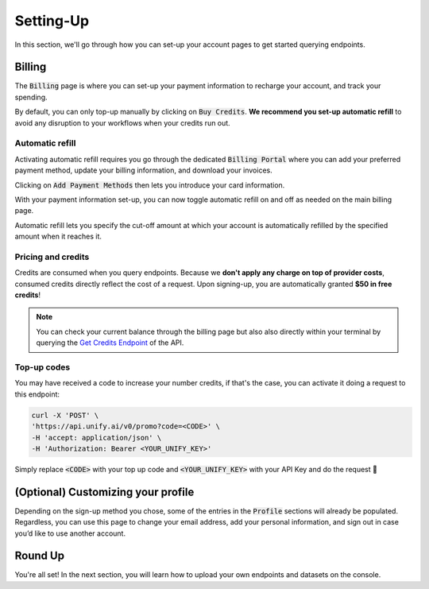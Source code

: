 Setting-Up
==========

In this section, we'll go through how you can set-up your account pages to get started querying endpoints.

Billing
-------

The :code:`Billing` page is where you can set-up your payment information to recharge your account, and track your spending. 

By default, you can only top-up manually by clicking on :code:`Buy Credits`. **We recommend you set-up automatic refill** to avoid any disruption to your workflows when your credits run out.

.. image:: ../images/console_billing_no_payment.png
  :align: center
  :width: 650
  :alt: Console Billing No Payment.

Automatic refill
^^^^^^^^^^^^^^^^

Activating automatic refill requires you go through the dedicated :code:`Billing Portal` where you can add your preferred payment method, update your billing information, and download your invoices.

.. image:: ../images/console_portal_welcome.png
  :align: center
  :width: 650
  :alt: Console Portal Welcome.

Clicking on :code:`Add Payment Methods` then lets you introduce your card information.

.. image:: ../images/console_portal_setup.png
  :align: center
  :width: 650
  :alt: Console Portal Setup.

With your payment information set-up, you can now toggle automatic refill on and off as needed on the main billing page. 

Automatic refill lets you specify the cut-off amount at which your account is automatically refilled by the specified amount when it reaches it.

.. image:: ../images/console_billing_payment.png
  :align: center
  :width: 650
  :alt: Console Billing Payment.


Pricing and credits
^^^^^^^^^^^^^^^^^^^

Credits are consumed when you query endpoints. Because we **don't apply any charge on top of provider costs**, consumed credits directly reflect the cost of a request. Upon signing-up, you are automatically granted **$50 in free credits**!

.. note::
    You can check your current balance through the billing page but also also directly within your terminal by querying the `Get Credits Endpoint <https://unify.ai/docs/api/reference.html>`_ of the API.

Top-up codes
^^^^^^^^^^^^

You may have received a code to increase your number credits, if that's the case, you can activate it doing a request to this endpoint:

.. code-block:: bash

    curl -X 'POST' \
    'https://api.unify.ai/v0/promo?code=<CODE>' \
    -H 'accept: application/json' \
    -H 'Authorization: Bearer <YOUR_UNIFY_KEY>'

Simply replace :code:`<CODE>` with your top up code and :code:`<YOUR_UNIFY_KEY>` with your API Key and do the request 🚀

(Optional) Customizing your profile
-----------------------------------

Depending on the sign-up method you chose, some of the entries in the :code:`Profile` sections will already be populated. Regardless, you can use this page to change your email address, add your personal information, and sign out in case you’d like to use another account.

.. image:: ../images/console_profile.png
  :align: center
  :width: 650
  :alt: Console Profile.

Round Up
--------

You're all set! In the next section, you will learn how to upload your own endpoints and datasets on the console.
